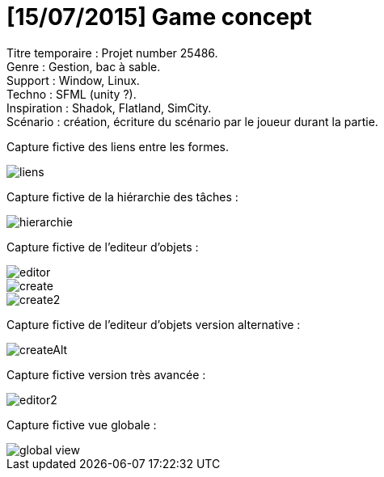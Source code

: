 = [15/07/2015] Game concept

:hp-tags: conception
Titre temporaire : Projet number 25486. +
Genre : Gestion, bac à sable. +
Support : Window, Linux. +
Techno : SFML (unity ?). +
Inspiration : Shadok, Flatland, SimCity. +
Scénario : création, écriture du scénario par le joueur durant la partie. +

Capture fictive des liens entre les formes. 

image::https://raw.githubusercontent.com/3991/3991.github.io/master/images/liens.jpg[]

Capture fictive de la hiérarchie des tâches :

image::https://raw.githubusercontent.com/3991/3991.github.io/master/images/hierarchie.jpg[]

Capture fictive de l'editeur d'objets :

image::https://raw.githubusercontent.com/3991/3991.github.io/master/images/editor.jpg[]
image::https://raw.githubusercontent.com/3991/3991.github.io/master/images/create.jpg[]
image::https://raw.githubusercontent.com/3991/3991.github.io/master/images/create2.jpg[]

Capture fictive de l'editeur d'objets version alternative :

image::https://raw.githubusercontent.com/3991/3991.github.io/master/images/createAlt.jpg[]

Capture fictive version très avancée : 

image::https://raw.githubusercontent.com/3991/3991.github.io/master/images/editor2.jpg[]

Capture fictive vue globale :

image::https://raw.githubusercontent.com/3991/3991.github.io/master/images/global_view.jpg[]